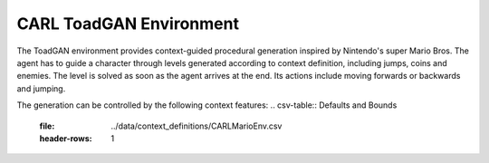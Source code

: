 CARL ToadGAN Environment
========================
.. image:: ../data/screenshots/supermario.png
    :width: 200px
    :align: center
    :height: 100px
    :alt: ToadGAN Environment
The ToadGAN environment provides context-guided procedural generation inspired by
Nintendo's super Mario Bros. The agent has to guide a character through levels
generated according to context definition, including jumps, coins and enemies.
The level is solved as soon as the agent arrives at the end. Its actions include
moving forwards or backwards and jumping.

The generation can be controlled by the following context features:
.. csv-table:: Defaults and Bounds
   :file: ../data/context_definitions/CARLMarioEnv.csv
   :header-rows: 1